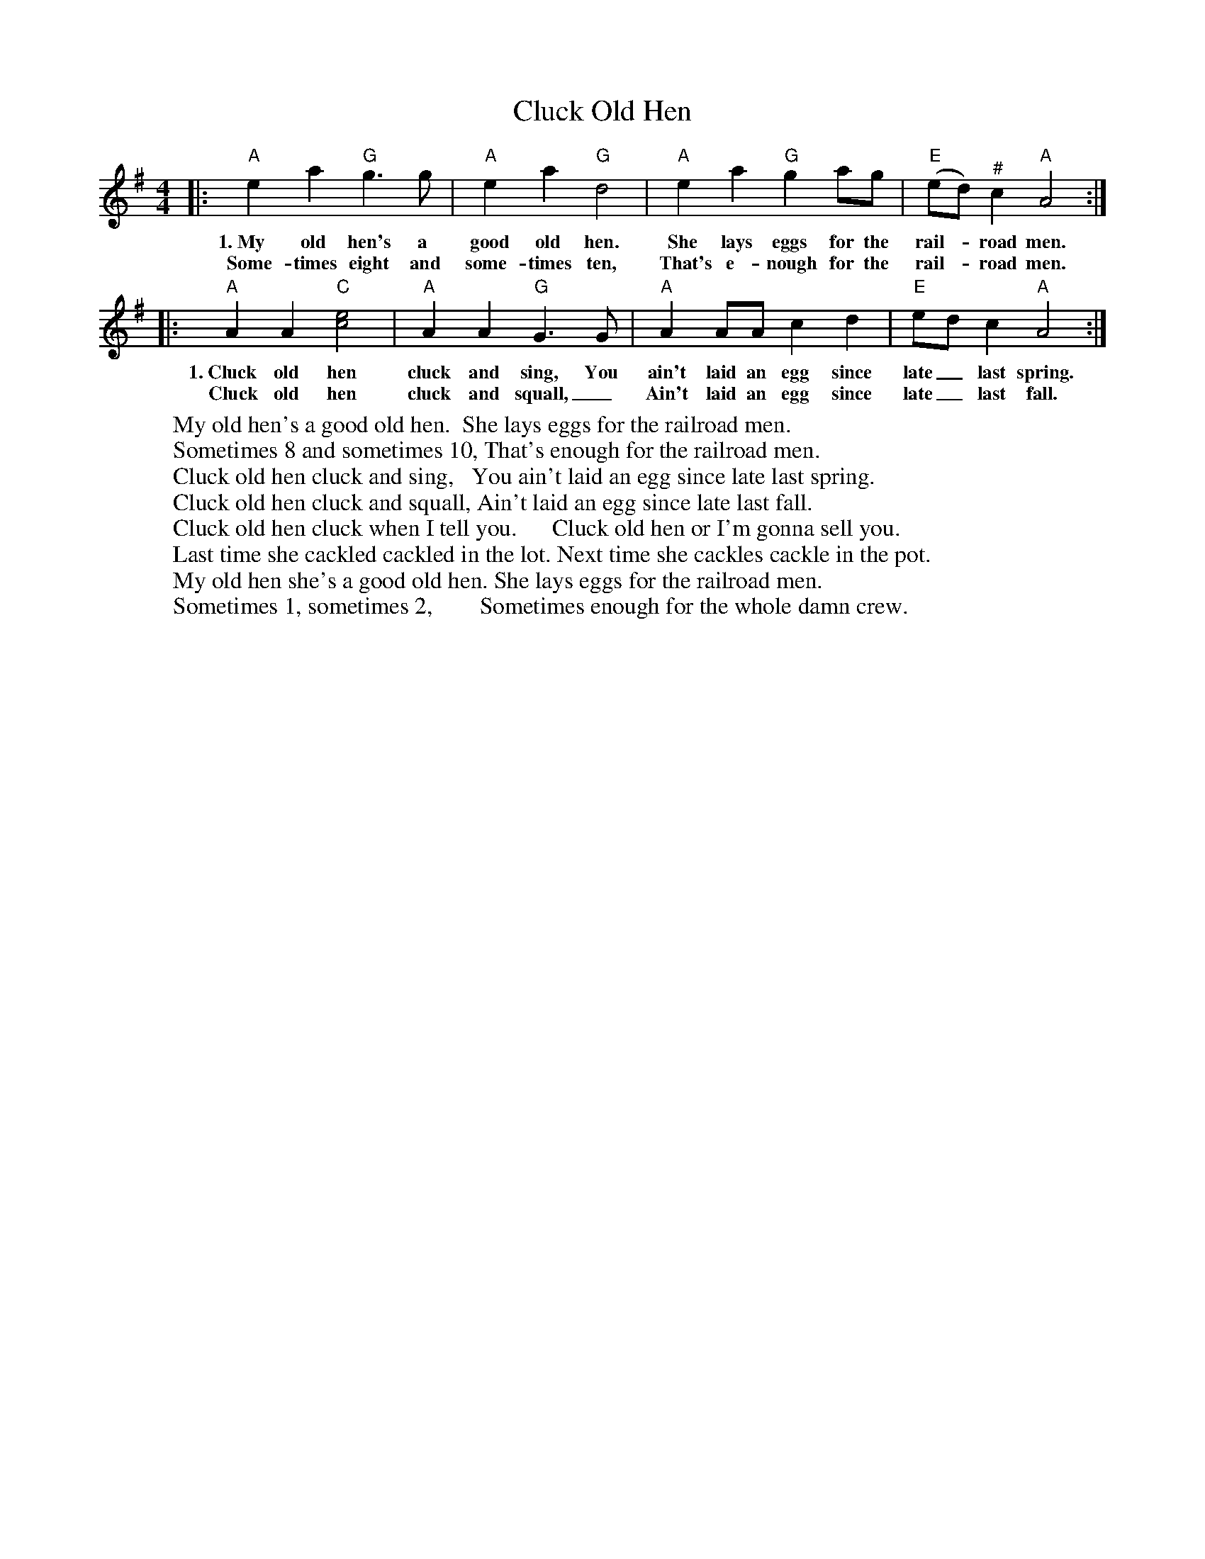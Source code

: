 X: 1
T: Cluck Old Hen
R: barndance
S: https://thesession.org/tunes/10006
S: oldfarmersball.com
N: Words from Sally Mallast 20202-7-3
M: 4/4
L: 1/8
K: Ador
|: "A"e2a2 "G"g3g | "A"e2a2 "G"d4 | "A"e2a2 "G"g2ag | ("E"ed)"^#"c2 "A"A4 :|
w:1.~My old hen's a good old hen.     She lays eggs for the rail-*road men.
w:   Some-times eight and some-times ten, That's e-nough for the rail-*road men.
|: "A"A2A2 "C"[c4e4] | "A"A2A2 "G"G3G | "A"A2AA c2d2 | "E"edc2 "A"A4 :|
w:1.~Cluck old hen cluck and sing,     You ain't laid an egg since late_ last spring.
w:   Cluck old hen cluck and squall,_   Ain't laid an egg since late_ last fall.
%
W:My old hen's a good old hen.  She lays eggs for the railroad men.
W:Sometimes 8 and sometimes 10, That's enough for the railroad men.
W:   Cluck old hen cluck and sing,   You ain't laid an egg since late last spring.
W:   Cluck old hen cluck and squall, Ain't laid an egg since late last fall.
W:Cluck old hen cluck when I tell you.      Cluck old hen or I'm gonna sell you.
W:Last time she cackled cackled in the lot. Next time she cackles cackle in the pot.
W:   My old hen she's a good old hen. She lays eggs for the railroad men.
W:   Sometimes 1, sometimes 2,        Sometimes enough for the whole damn crew.

